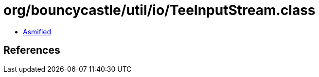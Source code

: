 = org/bouncycastle/util/io/TeeInputStream.class

 - link:TeeInputStream-asmified.java[Asmified]

== References

